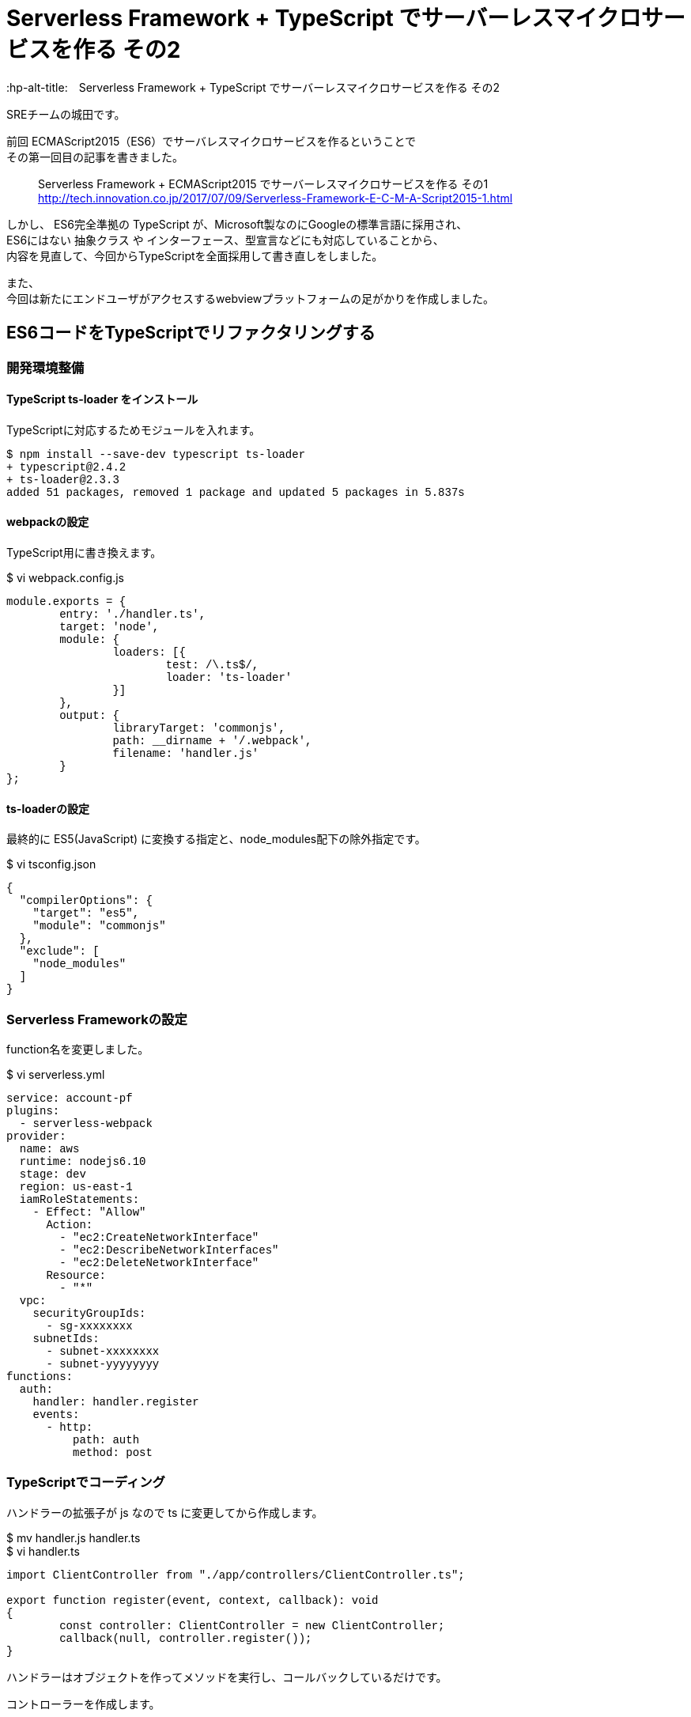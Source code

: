 # Serverless Framework + TypeScript でサーバーレスマイクロサービスを作る その2
:hp-alt-title:　Serverless Framework + TypeScript でサーバーレスマイクロサービスを作る その2
:hp-tags: Shirota, Serverless Framework, TypeScript

SREチームの城田です。 +

前回 ECMAScript2015（ES6）でサーバレスマイクロサービスを作るということで +
その第一回目の記事を書きました。

> Serverless Framework + ECMAScript2015 でサーバーレスマイクロサービスを作る その1 +
> http://tech.innovation.co.jp/2017/07/09/Serverless-Framework-E-C-M-A-Script2015-1.html

しかし、
ES6完全準拠の TypeScript が、Microsoft製なのにGoogleの標準言語に採用され、 +
ES6にはない 抽象クラス や インターフェース、型宣言などにも対応していることから、 +
内容を見直して、今回からTypeScriptを全面採用して書き直しをしました。

また、 +
今回は新たにエンドユーザがアクセスするwebviewプラットフォームの足がかりを作成しました。

## ES6コードをTypeScriptでリファクタリングする

### 開発環境整備

#### TypeScript ts-loader をインストール

TypeScriptに対応するためモジュールを入れます。

++++
<pre style="font-family: Menlo, Courier">
$ npm install --save-dev typescript ts-loader
+ typescript@2.4.2
+ ts-loader@2.3.3
added 51 packages, removed 1 package and updated 5 packages in 5.837s
</pre>
++++

#### webpackの設定

TypeScript用に書き換えます。

$ vi webpack.config.js
++++
<pre style="font-family: Menlo, Courier">
module.exports = {  
	entry: './handler.ts',
	target: 'node',
	module: {
		loaders: [{
			test: /\.ts$/,
			loader: 'ts-loader'
		}]
	},
	output: {
		libraryTarget: 'commonjs',
		path: __dirname + '/.webpack',
		filename: 'handler.js'
	}
};
</pre>
++++

#### ts-loaderの設定

最終的に ES5(JavaScript) に変換する指定と、node_modules配下の除外指定です。

$ vi tsconfig.json
++++
<pre style="font-family: Menlo, Courier">
{
  "compilerOptions": {
    "target": "es5",
    "module": "commonjs"
  },
  "exclude": [
    "node_modules"
  ]
}
</pre>
++++

### Serverless Frameworkの設定

function名を変更しました。

$ vi serverless.yml
++++
<pre style="font-family: Menlo, Courier">
service: account-pf
plugins:
  - serverless-webpack
provider:
  name: aws
  runtime: nodejs6.10
  stage: dev
  region: us-east-1
  iamRoleStatements:
    - Effect: "Allow"
      Action:
        - "ec2:CreateNetworkInterface"
        - "ec2:DescribeNetworkInterfaces"
        - "ec2:DeleteNetworkInterface"
      Resource:
        - "*"
  vpc:
    securityGroupIds:
      - sg-xxxxxxxx
    subnetIds:
      - subnet-xxxxxxxx
      - subnet-yyyyyyyy
functions:
  auth:
    handler: handler.register
    events:
      - http:
          path: auth
          method: post
</pre>
++++

### TypeScriptでコーディング

ハンドラーの拡張子が js なので ts に変更してから作成します。

$ mv handler.js handler.ts +
$ vi handler.ts
++++
<pre style="font-family: Menlo, Courier">
import ClientController from "./app/controllers/ClientController.ts";

export function register(event, context, callback): void
{
	const controller: ClientController = new ClientController;
	callback(null, controller.register());
}
</pre>
++++

ハンドラーはオブジェクトを作ってメソッドを実行し、コールバックしているだけです。

コントローラーを作成します。

$ vi ./app/controllers/ClientController.ts
++++
<pre style="font-family: Menlo, Courier">
import BaseController        from "../core/BaseController.ts";
import ServiceRegisterClient from "../services/ServiceRegisterClient.ts";
import Response              from "../libs/Response.ts";

class ClientController extends BaseController
{
	constructor()
	{
		super();
	}

	public register(): object
	{
		const service: ServiceRegisterClient = new ServiceRegisterClient;
		const response: object = service.register();

		return Response.output(response);
	}
}

export default ClientController;
</pre>
++++

BaseControllerとサービス層のServiceRegisterClient、 +
ライブラリに置くResponseをインポートしています。

今のところサービス層のビジネスロジックの実行結果を +
レスポンスアウトプットしているだけになりました。

ビジネスロジックは以下の感じです。

$ vi ./services/ServiceRegisterClient.ts
++++
<pre style="font-family: Menlo, Courier">
import ClientModel from "../models/ClientModel.ts";
import Utils       from "../libs/Utils.ts";

class ServiceRegisterClient
{
	public register(): object
	{
		const STATUS_SUCCESS = "ok";
		const STATUS_FAILURE = "ng";

		let model   : ClientModel;
		let result  : object;
		let token   : string;
		let message : string;
		let status  : string;

		try {
			token = Utils.generateUniqString();
			model = new ClientModel;
			model
				.setToken(token)
				.save();

			status = STATUS_SUCCESS;
		}
		catch (exception) {
			status = STATUS_FAILURE;
			message = exception;
		}
		finally {
			model.disconnect();
			result = {
				status  : status,
				token   : token,
				message : message
			};
		}

		return result;
	}
}

export default ServiceRegisterClient;
</pre>
++++

トークンを作成して、ClientModelにセットして、saveしています。

モデル側は以下のような感じです。

$ vi ./app/models/ClientModel.ts
++++
<pre style="font-family: Menlo, Courier">
import DatabaseModel from "../core/DatabaseModel.ts";

class ClientModel extends DatabaseModel
{
	public table       : string = "clients";
	public primaryKey  : string = "client_id";
	private token      : string;
	private clientId   : number;
	public params      : any;

	constructor()
	{
		super();
	}

	public setToken(token: string): ClientModel
	{
		this.params.token = token;
		return this;
	}
	public setClientId(clientId: number): ClientModel
	{
		this.params[this.primaryKey] = clientId;
		return this;
	}

	public getToken(): string
	{
		return this.params.token;
	}
	public getClientId(): number
	{
		return this.params[this.primaryKey];
	}
}

export default ClientModel;
</pre>
++++

saveメソッドは継承元の抽象クラスで実装しています。

$ vi ./app/core/DatabaseModel.ts
++++
<pre style="font-family: Menlo, Courier">
import * as mysql from "mysql";
import dsn        from "../configs/db.conf.ts";

abstract class DatabaseModel
{
	private db         : any;
	private savedData  : object;
	public table       : string;
	public primaryKey  : string;
	public params      : any;

	constructor()
	{
		this.db = mysql.createConnection(dsn);
	}

	private setSavedData(savedData: object): DatabaseModel
	{
		this.savedData = savedData;
		return this;
	}

	private getSavedData(): object
	{
		return this.savedData;
	}

	public save(): DatabaseModel
	{
		let sql : string;

		this.setSavedData(this.params);

		if (this.params[this.primaryKey]){
			sql = `UPDATE ${this.table} SET ? WHERE ${this.primaryKey} = ?`;
			this.db.query(sql, [this.getSavedData(), this.params[this.primaryKey]]);
		} else {
			sql = `INSERT INTO ${this.table} SET ?`;
			this.db.query(sql, [this.getSavedData()]);
		}

		return this;
	}

	public disconnect(): void
	{
		this.db.end();
	}
}

export default DatabaseModel;
</pre>
++++

### Serverless Frameworkでデプロイ

いつも通り、これだけでデプロイできちゃいます。

++++
<pre style="font-family: Menlo, Courier">
$ sls deploy -v
</pre>
++++

### 動作確認

APIエンドポイントに対してcurlコマンドでPOSTリクエストをしてみました。

++++
<pre style="font-family: Menlo, Courier">
$ curl -X POST https://**********.execute-api.us-east-1.amazonaws.com/dev/auth
{"status":"ok","token":"5d1e99b79d734c94b65a8c274b6b00e7"}%
</pre>
++++

tokenが発行され、DBに格納されました。

++++
<pre style="font-family: Menlo, Courier">
mysql> select client_id, token, created_at from clients;
+-----------+----------------------------------+---------------------+
| client_id | token                            | created_at          |
+-----------+----------------------------------+---------------------+
|       119 | 5d1e99b79d734c94b65a8c274b6b00e7 | 2017-08-20 06:38:49 |
+-----------+----------------------------------+---------------------+
</pre>
++++


## webviewプラットフォームの作成

### 開発環境整備

webviewの部分を作成していきます。 +
Twig と Request も入れておきます。

++++
<pre style="font-family: Menlo, Courier">
$ sls create --template aws-nodejs --name webview-pf
$ npm install --save-dev typescript webpack ts-loader serverless-webpack
$ npm install --save twig request
</pre>
++++

TypeScript、webpackの設定は account-pf と同じです。

$ vi webpack.config.js
++++
<pre style="font-family: Menlo, Courier">
module.exports = {
    entry: './handler.ts',
    target: 'node',
    module: {
        loaders: [{
            test: /\.ts$/,
            loader: 'ts-loader'
        }]
    },
    output: {
        libraryTarget: 'commonjs',
        path: __dirname + '/.webpack',
        filename: 'handler.js'
    }
};
</pre>
++++

$ vi tsconfig.json
++++
<pre style="font-family: Menlo, Courier">
{
  "compilerOptions": {
    "target": "es5",
    "module": "commonjs"
  },
  "exclude": [
    "node_modules"
  ]
}
</pre>
++++

### Serverless Framework の設定

view周りで新たに必要な設定がいくつかあります。

$ vi serverless.yml

++++
<pre style="font-family: Menlo, Courier">
service: webview-pf

plugins:
  - serverless-webpack

provider:
  name: aws
  runtime: nodejs6.10
  stage: dev
  region: us-east-1
  iamRoleStatements:
    - Effect: "Allow"
      Action:
        - "ec2:CreateNetworkInterface"
        - "ec2:DescribeNetworkInterfaces"
        - "ec2:DeleteNetworkInterface"
      Resource:
        - "*"
  vpc:
    securityGroupIds:
      - sg-xxxxxxxx
    subnetIds:
      - subnet-xxxxxxxx
      - subnet-yyyyyyyy

functions:
  webview:
    handler: handler.webview
    events:
      - http:
          path: "{page}"
          method: get
          integration: lambda
          response:
            headers:
              Content-Type: "'text/html'"
            template: $input.path('$')
</pre>
++++

path: "{page}" でルーティングを行い、 +
レスポンスは Content-Type を指定して、 +
HTMLを出力するようにしています。

### コーディング

ハンドラーはaccount-pfとほぼ変わりありませんが、 +
eventからpath名のpageを取得し、 +
viewControllerに渡しています。

$ vi handler.ts
++++
<pre style="font-family: Menlo, Courier">
import ViewController from "./app/controllers/ViewController.ts";

export function webview(event, context, callback): void
{
        const controller: ViewController = new ViewController;
        const html: string = controller.view(event.path.page);

        callback(null, html);
}
</pre>
++++

今回はコントローラにビジネスロジックを書いてしまいました。 +
Twig を採用して作成してみました。

$ vi ./app/controllers/ViewController.ts

++++
<pre style="font-family: Menlo, Courier">
import * as Twig    from "twig";
import * as request from "request";

class ViewController
{
	public view(page: string): string
	{
		let template: Twig;
		let output  : string;

		const routes: Object = {
			index   : true,
			register: true
		};

		if (routes[page]) {
			eval(`this.${page}()`);

			template = Twig.twig({
				data: require(`../views/${page}.ts`).default()
			});
			output = template.render({page: page})
		}

		return output;
	}

	public index(): void
	{
	}

	public register(): void
	{
		request.post('https://**********.execute-api.us-east-1.amazonaws.com/dev/auth', (error, response, body) => {
			console.log(body);
		});
	}
}

export default ViewController;
</pre>
++++

テンプレートを呼び出しています。 +
registerの場合は、account-pfにPOSTリクエストを送信しています。

viewテンプレートはこんな感じです。

$ vi ./app/views/index.ts
++++
<pre style="font-family: Menlo, Courier">
export default () => `&lt;!DOCTYPE html&gt;
&lt;html lang="en"&gt;
  &lt;head&gt;
	&lt;title&gt;{{ page }} Page&lt;/title&gt;
  &lt;/head&gt;
  &lt;body&gt;
    &lt;h1&gt;{{ page }} Page&lt;/h1&gt;
    &lt;form action="/dev/register" method="get"&gt;
        &lt;input type="submit" value="register"&gt;
    &lt;/form&gt;
  &lt;/body&gt;
&lt;/html&gt;
`;
</pre>
++++

$ vi ./app/views/register.ts
++++
<pre style="font-family: Menlo, Courier">
export default () => `&lt;!DOCTYPE html&gt;
&lt;html lang="en"&gt;
  &lt;head&gt;
	&lt;title&gt;{{ page }} Page&lt;/title&gt;
  &lt;/head&gt;
  &lt;body&gt;
    &lt;h1&gt;{{ page }} OK done!&lt;/h1&gt;
  &lt;/body&gt;
&lt;/html&gt;
`;
</pre>
++++

### 動作確認

#### webviewプラットフォームにブラウザでアクセス

https://xxxxxxxxxx.execute-api.us-east-1.amazonaws.com/dev/index

image::https://raw.githubusercontent.com/innovation-jp/innovation-jp.github.io/master/images/shirota/20170818/index.png[]

registerボタンを押します。

https://xxxxxxxxxx.execute-api.us-east-1.amazonaws.com/dev/register

image::https://raw.githubusercontent.com/innovation-jp/innovation-jp.github.io/master/images/shirota/20170818/register.png[]

RDSのデータを確認します。

++++
<pre style="font-family: Menlo, Courier">
mysql> select client_id,token,created_at from clients order by created_at desc limit 1;
+-----------+----------------------------------+---------------------+
| client_id | token                            | created_at          |
+-----------+----------------------------------+---------------------+
|       120 | bbc1a04939384b6d84a6075b68deecc9 | 2017-08-20 06:55:28 |
+-----------+----------------------------------+---------------------+
</pre>
++++

ちゃんと動いています。

## 所感

今回 Vue.js や React を採用しなかったのは（また気が変わるかもしれませんが） +
Twigで充分で、シンプルに保ちたかったからです。

また、 +
TwigのテンプレートファイルがTypeScriptの関数になっているのは、 +
全てTypeScriptとして記述し、 +
ES5でAWSにデプロイして完全にサーバーレス且つワンソースにしたかったためです。

テンプレートファイルだけS3などに置く手法もありますが、 +
ソースコードを一箇所に集約できなくなります。

Serverless Frameworkのデプロイトリガーで、 +
S3デプロイをしてくれるモジュールなども試してみましたが、 +
安定していなかったため（また気が変わるかもしれませんが） +
今回はこの形で落ち着きました。

Serverless Framework + TypeScriptで、 +
サーバレスでサービスを提供するのが盛り上がって来てる感覚があります。

既に小規模なサービスはプロダクション環境でも採用例が上がってきているようですし、 +
今後の動向に目を光らせながら、自分に合ったやり方を探して行きたいと思います。
